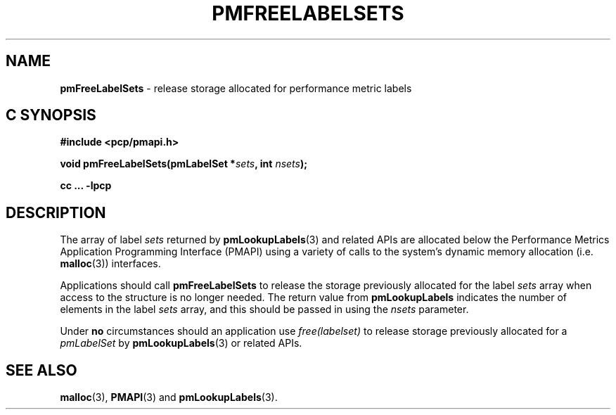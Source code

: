 '\"macro stdmacro
.\"
.\" Copyright (c) 2017 Red Hat.  All Rights Reserved.
.\"
.\" This program is free software; you can redistribute it and/or modify it
.\" under the terms of the GNU General Public License as published by the
.\" Free Software Foundation; either version 2 of the License, or (at your
.\" option) any later version.
.\"
.\" This program is distributed in the hope that it will be useful, but
.\" WITHOUT ANY WARRANTY; without even the implied warranty of MERCHANTABILITY
.\" or FITNESS FOR A PARTICULAR PURPOSE.  See the GNU General Public License
.\" for more details.
.\"
.TH PMFREELABELSETS 3 "PCP" "Performance Co-Pilot"
.SH NAME
\f3pmFreeLabelSets\f1 \- release storage allocated for performance metric labels
.SH "C SYNOPSIS"
.ft 3
#include <pcp/pmapi.h>
.sp
void pmFreeLabelSets(pmLabelSet *\fIsets\fP, int \fInsets\fP);
.sp
cc ... \-lpcp
.ft 1
.SH DESCRIPTION
.de CW
.ie t \f(CW\\$1\f1\\$2
.el \fI\\$1\f1\\$2
..
The array of label
.I sets
returned by
.BR pmLookupLabels (3)
and related APIs are allocated below the
Performance Metrics Application Programming Interface (PMAPI)
using a variety of calls to the system's dynamic memory
allocation (i.e. \c
.BR malloc (3))
interfaces.
.PP
Applications should call
.B pmFreeLabelSets
to release the storage previously allocated for the label
.I sets
array when access to the structure is no longer needed.
The return value from
.B pmLookupLabels
indicates the number of elements in the label
.I sets
array, and this should be passed in using the
.I nsets
parameter.
.PP
Under
.B no
circumstances should an application use
.CW "free(labelset)"
to release storage previously allocated for a
.CW pmLabelSet
by
.BR pmLookupLabels (3)
or related APIs.
.SH SEE ALSO
.BR malloc (3),
.BR PMAPI (3)
and
.BR pmLookupLabels (3).
